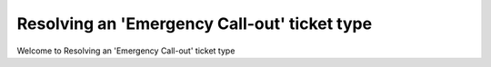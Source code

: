 Resolving an 'Emergency Call-out' ticket type
====================================


Welcome to Resolving an 'Emergency Call-out' ticket type 



